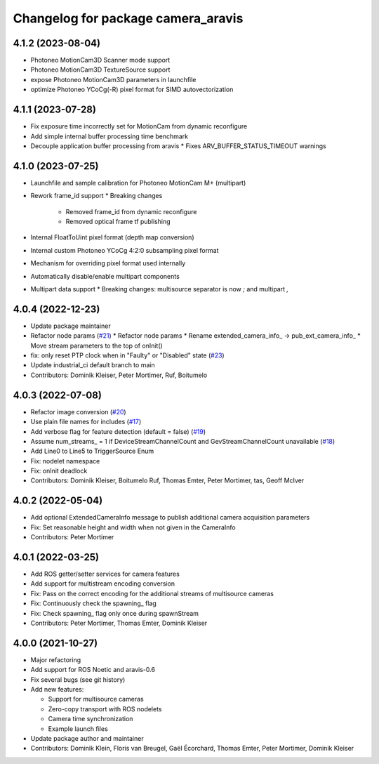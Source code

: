^^^^^^^^^^^^^^^^^^^^^^^^^^^^^^^^^^^
Changelog for package camera_aravis
^^^^^^^^^^^^^^^^^^^^^^^^^^^^^^^^^^^

4.1.2 (2023-08-04)
-------------------
* Photoneo MotionCam3D Scanner mode support
* Photoneo MotionCam3D TextureSource support
* expose Photoneo MotionCam3D parameters in launchfile
* optimize Photoneo YCoCg(-R) pixel format for SIMD autovectorization

4.1.1 (2023-07-28)
-------------------
* Fix exposure time incorrectly set for MotionCam from dynamic reconfigure
* Add simple internal buffer processing time benchmark
* Decouple application buffer processing from aravis
  * Fixes ARV_BUFFER_STATUS_TIMEOUT warnings

4.1.0 (2023-07-25)
------------------
* Launchfile and sample calibration for Photoneo MotionCam M+ (multipart)
* Rework frame_id support
  * Breaking changes
   * Removed frame_id from dynamic reconfigure
   * Removed optical frame tf publishing
* Internal FloatToUint pixel format (depth map conversion)
* Internal custom Photoneo YCoCg 4:2:0 subsampling pixel format
* Mechanism for overriding pixel format used internally
* Automatically disable/enable multipart components
* Multipart data support
  * Breaking changes: multisource separator is now `;` and multipart `,`

4.0.4 (2022-12-23)
------------------
* Update package maintainer
* Refactor node params (`#21 <https://github.com/FraunhoferIOSB/camera_aravis/issues/21>`_)
  * Refactor node params
  * Rename extended_camera_info\_ -> pub_ext_camera_info\_
  * Move stream parameters to the top of onInit()
* fix: only reset PTP clock when in "Faulty" or "Disabled" state (`#23 <https://github.com/FraunhoferIOSB/camera_aravis/issues/23>`_)
* Update industrial_ci default branch to main
* Contributors: Dominik Kleiser, Peter Mortimer, Ruf, Boitumelo

4.0.3 (2022-07-08)
------------------
* Refactor image conversion (`#20 <https://github.com/FraunhoferIOSB/camera_aravis/issues/20>`_)
* Use plain file names for includes (`#17 <https://github.com/FraunhoferIOSB/camera_aravis/issues/17>`_)
* Add verbose flag for feature detection (default = false) (`#19 <https://github.com/FraunhoferIOSB/camera_aravis/issues/19>`_)
* Assume num_streams\_ = 1 if DeviceStreamChannelCount and GevStreamChannelCount unavailable (`#18 <https://github.com/FraunhoferIOSB/camera_aravis/issues/18>`_)
* Add Line0 to Line5 to TriggerSource Enum
* Fix: nodelet namespace
* Fix: onInit deadlock
* Contributors: Dominik Kleiser, Boitumelo Ruf, Thomas Emter, Peter Mortimer, tas, Geoff McIver

4.0.2 (2022-05-04)
------------------
* Add optional ExtendedCameraInfo message to publish additional camera acquisition parameters
* Fix: Set reasonable height and width when not given in the CameraInfo
* Contributors: Peter Mortimer

4.0.1 (2022-03-25)
------------------
* Add ROS getter/setter services for camera features
* Add support for multistream encoding conversion
* Fix: Pass on the correct encoding for the additional streams of multisource cameras
* Fix: Continuously check the spawning\_ flag
* Fix: Check spawning\_ flag only once during spawnStream
* Contributors: Peter Mortimer, Thomas Emter, Dominik Kleiser

4.0.0 (2021-10-27)
------------------
* Major refactoring
* Add support for ROS Noetic and aravis-0.6
* Fix several bugs (see git history)
* Add new features:

  * Support for multisource cameras
  * Zero-copy transport with ROS nodelets
  * Camera time synchronization
  * Example launch files

* Update package author and maintainer
* Contributors: Dominik Klein, Floris van Breugel, Gaël Écorchard, Thomas Emter, Peter Mortimer, Dominik Kleiser
